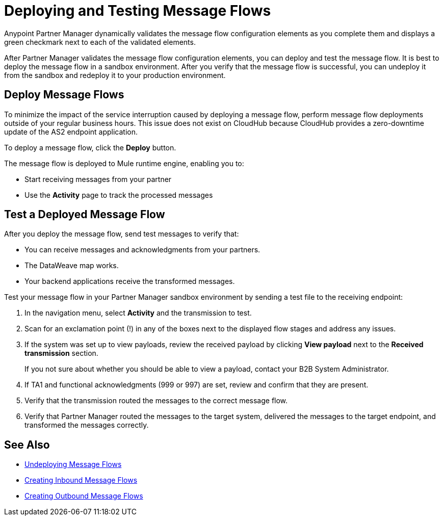= Deploying and Testing Message Flows

Anypoint Partner Manager dynamically validates the message flow configuration elements as you complete them and displays a green checkmark next to each of the validated elements.

After Partner Manager validates the message flow configuration elements, you can deploy and test the message flow. It is best to deploy the message flow in a sandbox environment. After you verify that the message flow is successful, you can undeploy it from the sandbox and redeploy it to your production environment.

== Deploy Message Flows

To minimize the impact of the service interruption caused by deploying a message flow, perform message flow deployments outside of your regular business hours. This issue does not exist on CloudHub because CloudHub provides a zero-downtime update of the AS2 endpoint application.

To deploy a message flow, click the *Deploy* button.

The message flow is deployed to Mule runtime engine, enabling you to:

* Start receiving messages from your partner
* Use the *Activity* page to track the processed messages

== Test a Deployed Message Flow

After you deploy the message flow, send test messages to verify that:

* You can receive messages and acknowledgments from your partners.
* The DataWeave map works.
* Your backend applications receive the transformed messages.

Test your message flow in your Partner Manager sandbox environment by sending a test file to the receiving endpoint:

. In the navigation menu, select *Activity* and the transmission to test.
. Scan for an exclamation point (!) in any of the boxes next to the displayed flow stages and address any issues.
. If the system was set up to view payloads, review the received payload by clicking *View payload* next to the *Received transmission* section.
+
If you not sure about whether you should be able to view a payload, contact your B2B System Administrator.
. If TA1 and functional acknowledgments (999 or 997) are set, review and confirm that they are present.
. Verify that the transmission routed the messages to the correct message flow.
. Verify that Partner Manager routed the messages to the target system, delivered the messages to the target endpoint,
 and transformed the messages correctly.

== See Also

* xref:undeploy-message-flows.adoc[Undeploying Message Flows]
* xref:create-inbound-message-flow.adoc[Creating Inbound Message Flows]
* xref:create-outbound-message-flow.adoc[Creating Outbound Message Flows]

